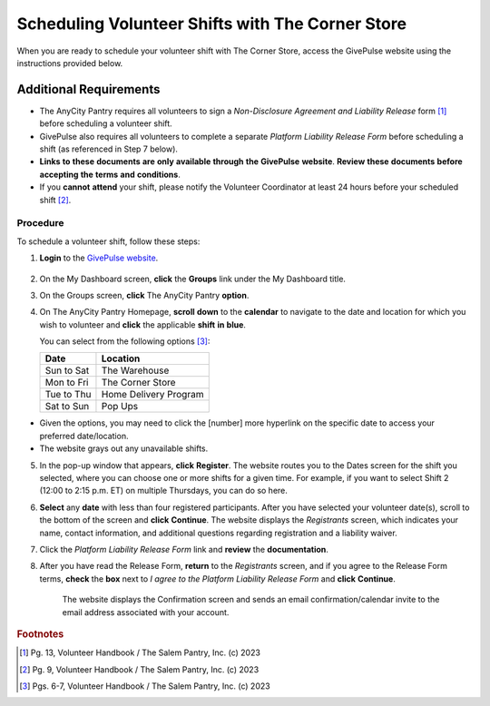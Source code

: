 Scheduling Volunteer Shifts with The Corner Store
#################################################

When you are ready to schedule your volunteer shift with The Corner Store, access the GivePulse website using the instructions provided below.

Additional Requirements
***********************

- The AnyCity Pantry requires all volunteers to sign a *Non-Disclosure* *Agreement* *and* *Liability* *Release* form [#f1]_ before scheduling a volunteer shift. 
- GivePulse also requires all volunteers to complete a separate *Platform* *Liability* *Release* *Form* before scheduling a shift (as referenced in Step 7 below).  
- **Links** **to** **these** **documents** **are** **only** **available** **through** **the** **GivePulse** **website**. **Review** **these** **documents** **before** **accepting** **the** **terms** **and** **conditions**.
- If you **cannot** **attend** your shift, please notify the Volunteer Coordinator at least 24 hours before your scheduled shift [#f2]_. 

Procedure
=========

To schedule a volunteer shift, follow these steps:

1. **Login** to the `GivePulse website <https://learn.givepulse.com/>`_.

  .. image:: sepeyeonkqua.png

2. On the My Dashboard screen, **click** the **Groups** link under the My Dashboard title.
3. On the Groups screen, **click** The AnyCity Pantry **option**.
4. On The AnyCity Pantry Homepage, **scroll** **down** to the **calendar** to navigate to the date and location for which you wish to volunteer and **click** the applicable **shift** **in** **blue**. 

   You can select from the following options [#f3]_:
   
   +------------------+-----------------------+
   | Date             | Location              |
   +==================+=======================+
   | Sun to Sat       | The Warehouse         |
   +------------------+-----------------------+
   | Mon to Fri       | The Corner Store      |
   +------------------+-----------------------+
   | Tue to Thu       | Home Delivery Program |
   +------------------+-----------------------+
   | Sat to Sun       | Pop Ups               |
   +------------------+-----------------------+   
      
- Given the options, you may need to click the [number] more hyperlink on the specific date to access your preferred date/location. 
- The website grays out any unavailable shifts.
 
5. In the pop-up window that appears, **click** **Register**. The website routes you to the Dates screen for the shift you selected, where you can choose one or more shifts for a given time. For example, if you want to select Shift 2 (12:00 to 2:15 p.m. ET) on multiple Thursdays, you can do so here.  
6. **Select** any **date** with less than four registered participants. After you have selected your volunteer date(s), scroll to the bottom of the screen and **click** **Continue**. The website displays the *Registrants* screen, which indicates your name, contact information, and additional questions regarding registration and a liability waiver.
7. Click the *Platform* *Liability* *Release* *Form* link and **review** the **documentation**. 
8. After you have read the Release Form, **return** to the *Registrants* screen, and if you agree to the Release Form terms, **check** the **box** next to *I* *agree* *to* *the* *Platform* *Liability* *Release* *Form* and **click** **Continue**. 

    The website displays the Confirmation screen and sends an email confirmation/calendar invite to the email address associated with your account.

.. rubric:: Footnotes


.. [#f1] Pg. 13, Volunteer Handbook / The Salem Pantry, Inc. (c) 2023

.. [#f2] Pg. 9, Volunteer Handbook / The Salem Pantry, Inc. (c) 2023

.. [#f3] Pgs. 6-7, Volunteer Handbook / The Salem Pantry, Inc. (c) 2023
